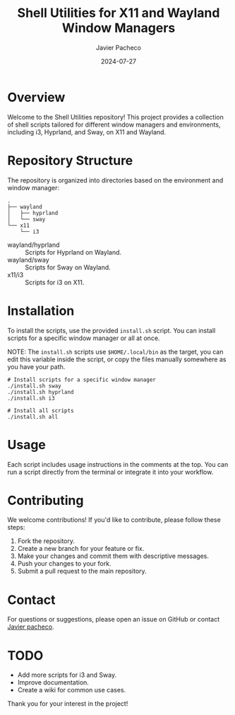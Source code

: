 #+TITLE: Shell Utilities for X11 and Wayland Window Managers
#+AUTHOR: Javier Pacheco
#+DATE: 2024-07-27
#+OPTIONS: toc:nil

* Overview
Welcome to the Shell Utilities repository! This project provides a collection of shell scripts tailored for different window managers and environments, including i3, Hyprland, and Sway, on X11 and Wayland.

* Repository Structure
The repository is organized into directories based on the environment and window manager:

#+begin_src shell
.
├── wayland
│   ├── hyprland
│   └── sway
└── x11
    └── i3
#+end_src

- wayland/hyprland :: Scripts for Hyprland on Wayland.
- wayland/sway :: Scripts for Sway on Wayland.
- x11/i3 :: Scripts for i3 on X11.

* Installation
To install the scripts, use the provided =install.sh= script. You can install scripts for a specific window manager or all at once. 

NOTE: The =install.sh= scripts use =$HOME/.local/bin= as the target, you can edit this variable inside the script, or copy the files manually somewhere as you have your path.

#+BEGIN_SRC shell
# Install scripts for a specific window manager
./install.sh sway
./install.sh hyprland
./install.sh i3

# Install all scripts
./install.sh all
#+END_SRC

* Usage
Each script includes usage instructions in the comments at the top. You can run a script directly from the terminal or integrate it into your workflow.

* Contributing
We welcome contributions! If you'd like to contribute, please follow these steps:

1. Fork the repository.
2. Create a new branch for your feature or fix.
3. Make your changes and commit them with descriptive messages.
4. Push your changes to your fork.
5. Submit a pull request to the main repository.

* Contact
For questions or suggestions, please open an issue on GitHub or contact [[mailto:javier@jpacheco.xyz][Javier pacheco]].

* TODO
- Add more scripts for i3 and Sway.
- Improve documentation.
- Create a wiki for common use cases.

Thank you for your interest in the project!
